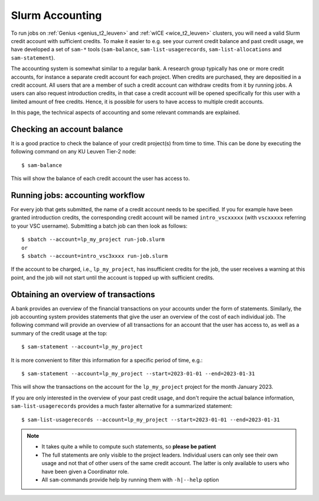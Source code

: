 .. _accounting_leuven:

================
Slurm Accounting
================

To run jobs on :ref:`Genius <genius_t2_leuven>` and :ref:`wICE <wice_t2_leuven>`
clusters, you will need a valid Slurm credit account with sufficient credits.
To make it easier to e.g. see your current credit balance and past credit usage,
we have developed a set of ``sam-*`` tools (``sam-balance``, ``sam-list-usagerecords``,
``sam-list-allocations`` and ``sam-statement``).

The accounting system is somewhat similar to a regular bank.
A research group typically has one or more credit accounts, for instance a separate
credit account for each project.
When credits are purchased, they are depositied in a credit account.
All users that are a member of such a credit account can withdraw credits from it
by running jobs.
A users can also request introduction credits, in that case a credit account will
be opened specifically for this user with a limited amount of free credits.
Hence, it is possible for users to have access to multiple credit accounts.

In this page, the technical aspects of accounting and some relevant commands are explained.


Checking an account balance
---------------------------

It is a good practice to check the balance of your credit project(s) from time to time.
This can be done by executing the following command on any KU Leuven Tier-2 node::

   $ sam-balance

This will show the balance of each credit account the user has access to.


Running jobs: accounting workflow
---------------------------------

For every job that gets submitted, the name of a credit account needs to be specified.
If you for example have been granted introduction credits, the corresponding credit
account will be named ``intro_vscxxxxx`` (with ``vscxxxxx`` referring to your VSC username).
Submitting a batch job can then look as follows::

   $ sbatch --account=lp_my_project run-job.slurm
   or
   $ sbatch --account=intro_vsc3xxxx run-job.slurm

If the account to be charged, i.e., ``lp_my_project``, has insufficient credits for the
job, the user receives a warning at this point, and the job will not start until the account
is topped up with sufficient credits.

Obtaining an overview of transactions
-------------------------------------

A bank provides an overview of the financial transactions on your accounts under the
form of statements.
Similarly, the job accounting system provides statements that give the user an overview
of the cost of each individual job.
The following command will provide an overview of all transactions for an account
that the user has access to, as well as a summary of the credit usage at the top::

     $ sam-statement --account=lp_my_project

It is more convenient to filter this information for a specific period of time,
e.g.::

   $ sam-statement --account=lp_my_project --start=2023-01-01 --end=2023-01-31

This will show the transactions on the account for the ``lp_my_project`` project for
the month January 2023.

If you are only interested in the overview of your past credit usage, and don't require
the actual balance information, ``sam-list-usagerecords`` provides a much faster
alternative for a summarized statement::

   $ sam-list-usagerecords --account=lp_my_project --start=2023-01-01 --end=2023-01-31

.. note::

   - It takes quite a while to compute such statements, so **please be patient**
   - The full statements are only visible to the project leaders.
     Individual users can only see their own usage and not that of other users of
     the same credit account.
     The latter is only available to users who have been given a Coordinator role.
   - All ``sam``-commands provide help by running them with ``-h|--help`` option
